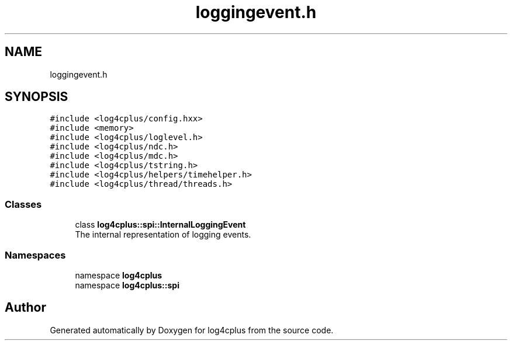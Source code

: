.TH "loggingevent.h" 3 "Fri Sep 20 2024" "Version 2.1.0" "log4cplus" \" -*- nroff -*-
.ad l
.nh
.SH NAME
loggingevent.h
.SH SYNOPSIS
.br
.PP
\fC#include <log4cplus/config\&.hxx>\fP
.br
\fC#include <memory>\fP
.br
\fC#include <log4cplus/loglevel\&.h>\fP
.br
\fC#include <log4cplus/ndc\&.h>\fP
.br
\fC#include <log4cplus/mdc\&.h>\fP
.br
\fC#include <log4cplus/tstring\&.h>\fP
.br
\fC#include <log4cplus/helpers/timehelper\&.h>\fP
.br
\fC#include <log4cplus/thread/threads\&.h>\fP
.br

.SS "Classes"

.in +1c
.ti -1c
.RI "class \fBlog4cplus::spi::InternalLoggingEvent\fP"
.br
.RI "The internal representation of logging events\&. "
.in -1c
.SS "Namespaces"

.in +1c
.ti -1c
.RI "namespace \fBlog4cplus\fP"
.br
.ti -1c
.RI "namespace \fBlog4cplus::spi\fP"
.br
.in -1c
.SH "Author"
.PP 
Generated automatically by Doxygen for log4cplus from the source code\&.
